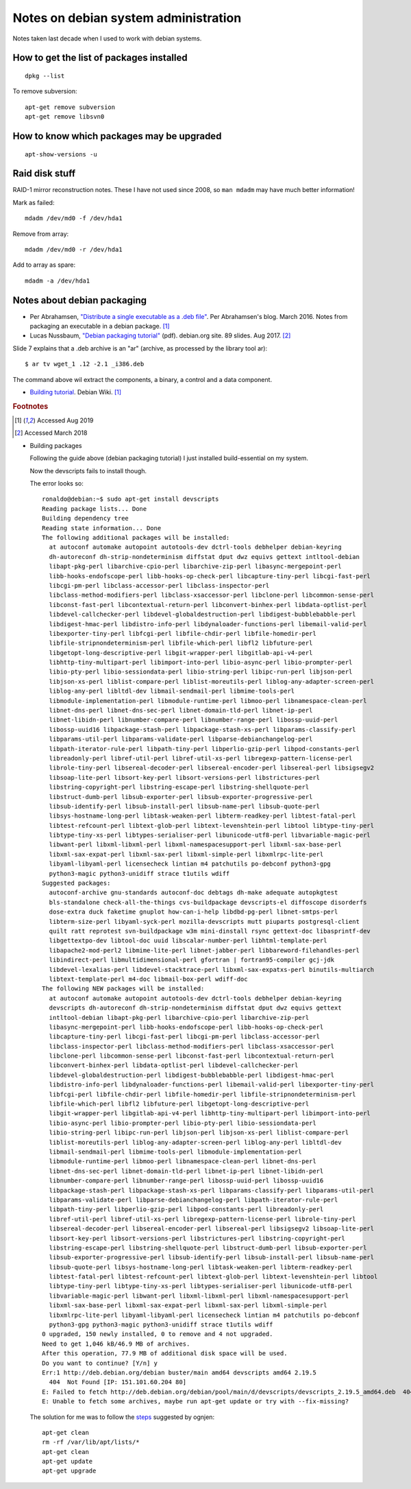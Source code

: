 =======================================
 Notes on debian system administration
=======================================

Notes taken last decade when I used to work with debian systems.

How to get the list of packages installed
^^^^^^^^^^^^^^^^^^^^^^^^^^^^^^^^^^^^^^^^^
::
   
   dpkg --list

To remove subversion::

  apt-get remove subversion
  apt-get remove libsvn0

How to know which packages may be upgraded
^^^^^^^^^^^^^^^^^^^^^^^^^^^^^^^^^^^^^^^^^^
::

   apt-show-versions -u

Raid disk stuff
^^^^^^^^^^^^^^^

RAID-1 mirror reconstruction notes. These I have not used since 2008,
so ``man mdadm`` may have much better information!

Mark as failed::

  mdadm /dev/md0 -f /dev/hda1

Remove from array::

  mdadm /dev/md0 -r /dev/hda1

Add to array as spare::

  mdadm -a /dev/hda1

  
Notes about debian packaging
^^^^^^^^^^^^^^^^^^^^^^^^^^^^


* Per Abrahamsen, `"Distribute a single executable as a .deb file"`_.
  Per Abrahamsen's blog. March 2016.  Notes from packaging an
  executable in a debian package. [#fn1]_

* Lucas Nussbaum, `"Debian packaging tutorial"`_ (pdf). debian.org
  site. 89 slides.  Aug 2017. [#fn2]_

Slide 7 explains that a .deb archive is an "ar" (archive, as processed
by the library tool ar)::
  
  $ ar tv wget_1 .12 -2.1 _i386.deb
  
The command above wil extract the components, a binary, a control and
a data component.

* `Building tutorial`_. Debian Wiki. [#fn1]_

.. _`"Distribute a single executable as a .deb file"`: http://per-abrahamsen.blogspot.co.uk/2016/03/distribute-single-executable-as-deb-file.html

.. _`"Debian packaging tutorial"`: https://www.debian.org/doc/manuals/packaging-tutorial/packaging-tutorial.en.pdf

.. _`Building tutorial`: https://wiki.debian.org/BuildingTutorial

.. rubric:: Footnotes

.. [#fn1] Accessed Aug 2019
	     
.. [#fn2] Accessed March 2018

* Building packages

  Following the guide above (debian packaging tutorial) I just installed
  build-essential on my system.

  Now the devscripts fails to install though.

  The error looks so::

    ronaldo@debian:~$ sudo apt-get install devscripts
    Reading package lists... Done
    Building dependency tree
    Reading state information... Done
    The following additional packages will be installed:
      at autoconf automake autopoint autotools-dev dctrl-tools debhelper debian-keyring
      dh-autoreconf dh-strip-nondeterminism diffstat dput dwz equivs gettext intltool-debian
      libapt-pkg-perl libarchive-cpio-perl libarchive-zip-perl libasync-mergepoint-perl
      libb-hooks-endofscope-perl libb-hooks-op-check-perl libcapture-tiny-perl libcgi-fast-perl
      libcgi-pm-perl libclass-accessor-perl libclass-inspector-perl
      libclass-method-modifiers-perl libclass-xsaccessor-perl libclone-perl libcommon-sense-perl
      libconst-fast-perl libcontextual-return-perl libconvert-binhex-perl libdata-optlist-perl
      libdevel-callchecker-perl libdevel-globaldestruction-perl libdigest-bubblebabble-perl
      libdigest-hmac-perl libdistro-info-perl libdynaloader-functions-perl libemail-valid-perl
      libexporter-tiny-perl libfcgi-perl libfile-chdir-perl libfile-homedir-perl
      libfile-stripnondeterminism-perl libfile-which-perl libfl2 libfuture-perl
      libgetopt-long-descriptive-perl libgit-wrapper-perl libgitlab-api-v4-perl
      libhttp-tiny-multipart-perl libimport-into-perl libio-async-perl libio-prompter-perl
      libio-pty-perl libio-sessiondata-perl libio-string-perl libipc-run-perl libjson-perl
      libjson-xs-perl liblist-compare-perl liblist-moreutils-perl liblog-any-adapter-screen-perl
      liblog-any-perl libltdl-dev libmail-sendmail-perl libmime-tools-perl
      libmodule-implementation-perl libmodule-runtime-perl libmoo-perl libnamespace-clean-perl
      libnet-dns-perl libnet-dns-sec-perl libnet-domain-tld-perl libnet-ip-perl
      libnet-libidn-perl libnumber-compare-perl libnumber-range-perl libossp-uuid-perl
      libossp-uuid16 libpackage-stash-perl libpackage-stash-xs-perl libparams-classify-perl
      libparams-util-perl libparams-validate-perl libparse-debianchangelog-perl
      libpath-iterator-rule-perl libpath-tiny-perl libperlio-gzip-perl libpod-constants-perl
      libreadonly-perl libref-util-perl libref-util-xs-perl libregexp-pattern-license-perl
      librole-tiny-perl libsereal-decoder-perl libsereal-encoder-perl libsereal-perl libsigsegv2
      libsoap-lite-perl libsort-key-perl libsort-versions-perl libstrictures-perl
      libstring-copyright-perl libstring-escape-perl libstring-shellquote-perl
      libstruct-dumb-perl libsub-exporter-perl libsub-exporter-progressive-perl
      libsub-identify-perl libsub-install-perl libsub-name-perl libsub-quote-perl
      libsys-hostname-long-perl libtask-weaken-perl libterm-readkey-perl libtest-fatal-perl
      libtest-refcount-perl libtext-glob-perl libtext-levenshtein-perl libtool libtype-tiny-perl
      libtype-tiny-xs-perl libtypes-serialiser-perl libunicode-utf8-perl libvariable-magic-perl
      libwant-perl libxml-libxml-perl libxml-namespacesupport-perl libxml-sax-base-perl
      libxml-sax-expat-perl libxml-sax-perl libxml-simple-perl libxmlrpc-lite-perl
      libyaml-libyaml-perl licensecheck lintian m4 patchutils po-debconf python3-gpg
      python3-magic python3-unidiff strace t1utils wdiff
    Suggested packages:
      autoconf-archive gnu-standards autoconf-doc debtags dh-make adequate autopkgtest
      bls-standalone check-all-the-things cvs-buildpackage devscripts-el diffoscope disorderfs
      dose-extra duck faketime gnuplot how-can-i-help libdbd-pg-perl libnet-smtps-perl
      libterm-size-perl libyaml-syck-perl mozilla-devscripts mutt piuparts postgresql-client
      quilt ratt reprotest svn-buildpackage w3m mini-dinstall rsync gettext-doc libasprintf-dev
      libgettextpo-dev libtool-doc uuid libscalar-number-perl libhtml-template-perl
      libapache2-mod-perl2 libmime-lite-perl libnet-jabber-perl libbareword-filehandles-perl
      libindirect-perl libmultidimensional-perl gfortran | fortran95-compiler gcj-jdk
      libdevel-lexalias-perl libdevel-stacktrace-perl libxml-sax-expatxs-perl binutils-multiarch
      libtext-template-perl m4-doc libmail-box-perl wdiff-doc
    The following NEW packages will be installed:
      at autoconf automake autopoint autotools-dev dctrl-tools debhelper debian-keyring
      devscripts dh-autoreconf dh-strip-nondeterminism diffstat dput dwz equivs gettext
      intltool-debian libapt-pkg-perl libarchive-cpio-perl libarchive-zip-perl
      libasync-mergepoint-perl libb-hooks-endofscope-perl libb-hooks-op-check-perl
      libcapture-tiny-perl libcgi-fast-perl libcgi-pm-perl libclass-accessor-perl
      libclass-inspector-perl libclass-method-modifiers-perl libclass-xsaccessor-perl
      libclone-perl libcommon-sense-perl libconst-fast-perl libcontextual-return-perl
      libconvert-binhex-perl libdata-optlist-perl libdevel-callchecker-perl
      libdevel-globaldestruction-perl libdigest-bubblebabble-perl libdigest-hmac-perl
      libdistro-info-perl libdynaloader-functions-perl libemail-valid-perl libexporter-tiny-perl
      libfcgi-perl libfile-chdir-perl libfile-homedir-perl libfile-stripnondeterminism-perl
      libfile-which-perl libfl2 libfuture-perl libgetopt-long-descriptive-perl
      libgit-wrapper-perl libgitlab-api-v4-perl libhttp-tiny-multipart-perl libimport-into-perl
      libio-async-perl libio-prompter-perl libio-pty-perl libio-sessiondata-perl
      libio-string-perl libipc-run-perl libjson-perl libjson-xs-perl liblist-compare-perl
      liblist-moreutils-perl liblog-any-adapter-screen-perl liblog-any-perl libltdl-dev
      libmail-sendmail-perl libmime-tools-perl libmodule-implementation-perl
      libmodule-runtime-perl libmoo-perl libnamespace-clean-perl libnet-dns-perl
      libnet-dns-sec-perl libnet-domain-tld-perl libnet-ip-perl libnet-libidn-perl
      libnumber-compare-perl libnumber-range-perl libossp-uuid-perl libossp-uuid16
      libpackage-stash-perl libpackage-stash-xs-perl libparams-classify-perl libparams-util-perl
      libparams-validate-perl libparse-debianchangelog-perl libpath-iterator-rule-perl
      libpath-tiny-perl libperlio-gzip-perl libpod-constants-perl libreadonly-perl
      libref-util-perl libref-util-xs-perl libregexp-pattern-license-perl librole-tiny-perl
      libsereal-decoder-perl libsereal-encoder-perl libsereal-perl libsigsegv2 libsoap-lite-perl
      libsort-key-perl libsort-versions-perl libstrictures-perl libstring-copyright-perl
      libstring-escape-perl libstring-shellquote-perl libstruct-dumb-perl libsub-exporter-perl
      libsub-exporter-progressive-perl libsub-identify-perl libsub-install-perl libsub-name-perl
      libsub-quote-perl libsys-hostname-long-perl libtask-weaken-perl libterm-readkey-perl
      libtest-fatal-perl libtest-refcount-perl libtext-glob-perl libtext-levenshtein-perl libtool
      libtype-tiny-perl libtype-tiny-xs-perl libtypes-serialiser-perl libunicode-utf8-perl
      libvariable-magic-perl libwant-perl libxml-libxml-perl libxml-namespacesupport-perl
      libxml-sax-base-perl libxml-sax-expat-perl libxml-sax-perl libxml-simple-perl
      libxmlrpc-lite-perl libyaml-libyaml-perl licensecheck lintian m4 patchutils po-debconf
      python3-gpg python3-magic python3-unidiff strace t1utils wdiff
    0 upgraded, 150 newly installed, 0 to remove and 4 not upgraded.
    Need to get 1,046 kB/46.9 MB of archives.
    After this operation, 77.9 MB of additional disk space will be used.
    Do you want to continue? [Y/n] y
    Err:1 http://deb.debian.org/debian buster/main amd64 devscripts amd64 2.19.5
      404  Not Found [IP: 151.101.60.204 80]
    E: Failed to fetch http://deb.debian.org/debian/pool/main/d/devscripts/devscripts_2.19.5_amd64.deb  404  Not Found [IP: 151.101.60.204 80]
    E: Unable to fetch some archives, maybe run apt-get update or try with --fix-missing?

  The solution for me was to follow the `steps`_  suggested by ognjen::

    apt-get clean
    rm -rf /var/lib/apt/lists/*
    apt-get clean
    apt-get update
    apt-get upgrade


.. _`steps`: https://askubuntu.com/questions/711794/apt-get-update-always-failed-to-fetch

